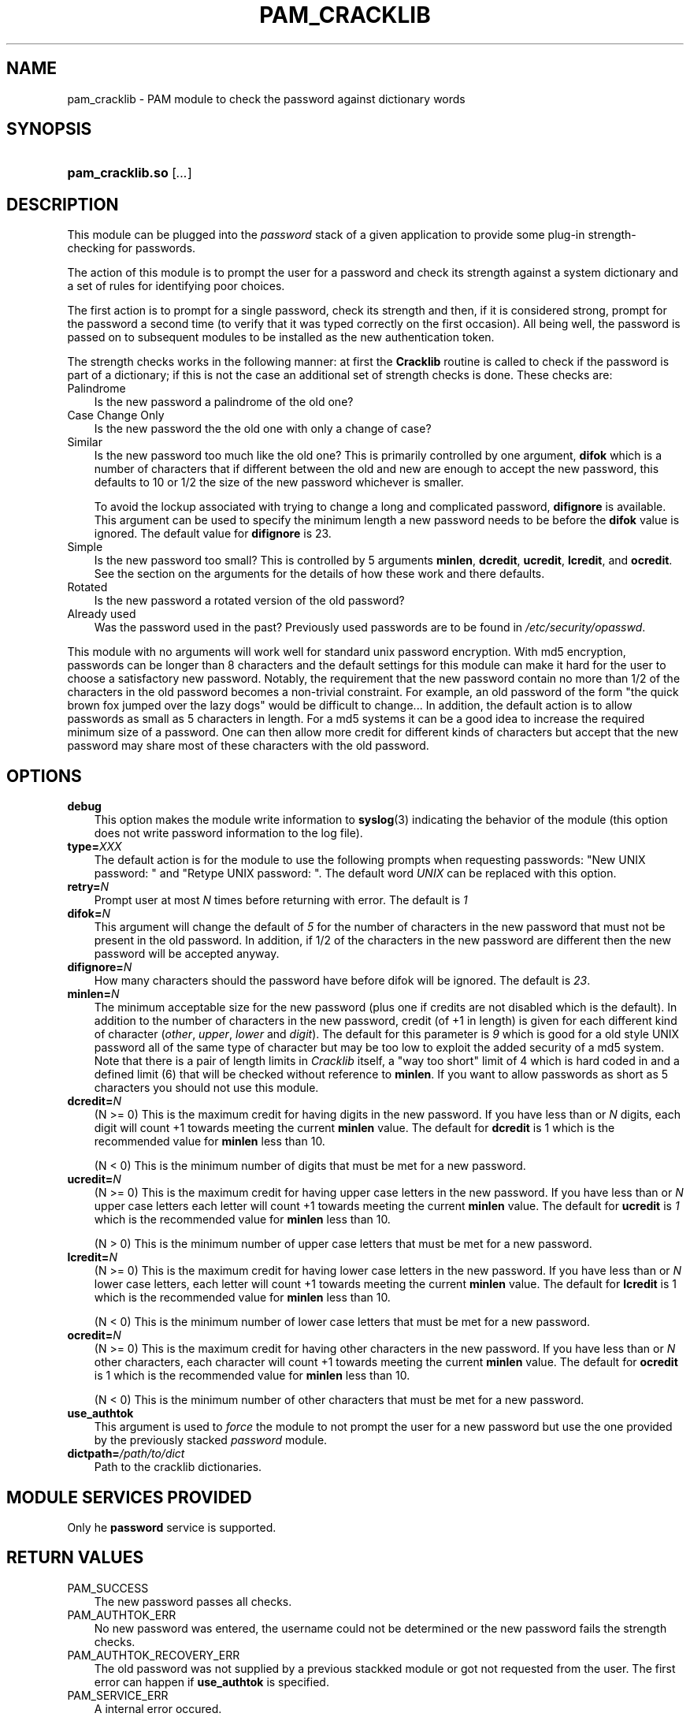 .\"     Title: pam_cracklib
.\"    Author: 
.\" Generator: DocBook XSL Stylesheets v1.70.1 <http://docbook.sf.net/>
.\"      Date: 06/02/2006
.\"    Manual: Linux\-PAM Manual
.\"    Source: Linux\-PAM Manual
.\"
.TH "PAM_CRACKLIB" "8" "06/02/2006" "Linux\-PAM Manual" "Linux\-PAM Manual"
.\" disable hyphenation
.nh
.\" disable justification (adjust text to left margin only)
.ad l
.SH "NAME"
pam_cracklib \- PAM module to check the password against dictionary words
.SH "SYNOPSIS"
.HP 16
\fBpam_cracklib.so\fR [\fI...\fR]
.SH "DESCRIPTION"
.PP
This module can be plugged into the
\fIpassword\fR
stack of a given application to provide some plug\-in strength\-checking for passwords.
.PP
The action of this module is to prompt the user for a password and check its strength against a system dictionary and a set of rules for identifying poor choices.
.PP
The first action is to prompt for a single password, check its strength and then, if it is considered strong, prompt for the password a second time (to verify that it was typed correctly on the first occasion). All being well, the password is passed on to subsequent modules to be installed as the new authentication token.
.PP
The strength checks works in the following manner: at first the
\fBCracklib\fR
routine is called to check if the password is part of a dictionary; if this is not the case an additional set of strength checks is done. These checks are:
.TP 3n
Palindrome
Is the new password a palindrome of the old one?
.TP 3n
Case Change Only
Is the new password the the old one with only a change of case?
.TP 3n
Similar
Is the new password too much like the old one? This is primarily controlled by one argument,
\fBdifok\fR
which is a number of characters that if different between the old and new are enough to accept the new password, this defaults to 10 or 1/2 the size of the new password whichever is smaller.
.sp
To avoid the lockup associated with trying to change a long and complicated password,
\fBdifignore\fR
is available. This argument can be used to specify the minimum length a new password needs to be before the
\fBdifok\fR
value is ignored. The default value for
\fBdifignore\fR
is 23.
.TP 3n
Simple
Is the new password too small? This is controlled by 5 arguments
\fBminlen\fR,
\fBdcredit\fR,
\fBucredit\fR,
\fBlcredit\fR, and
\fBocredit\fR. See the section on the arguments for the details of how these work and there defaults.
.TP 3n
Rotated
Is the new password a rotated version of the old password?
.TP 3n
Already used
Was the password used in the past? Previously used passwords are to be found in
\fI/etc/security/opasswd\fR.
.PP
This module with no arguments will work well for standard unix password encryption. With md5 encryption, passwords can be longer than 8 characters and the default settings for this module can make it hard for the user to choose a satisfactory new password. Notably, the requirement that the new password contain no more than 1/2 of the characters in the old password becomes a non\-trivial constraint. For example, an old password of the form "the quick brown fox jumped over the lazy dogs" would be difficult to change... In addition, the default action is to allow passwords as small as 5 characters in length. For a md5 systems it can be a good idea to increase the required minimum size of a password. One can then allow more credit for different kinds of characters but accept that the new password may share most of these characters with the old password.
.SH "OPTIONS"
.PP
.TP 3n
\fBdebug\fR
This option makes the module write information to
\fBsyslog\fR(3)
indicating the behavior of the module (this option does not write password information to the log file).
.TP 3n
\fBtype=\fR\fB\fIXXX\fR\fR
The default action is for the module to use the following prompts when requesting passwords: "New UNIX password: " and "Retype UNIX password: ". The default word
\fIUNIX\fR
can be replaced with this option.
.TP 3n
\fBretry=\fR\fB\fIN\fR\fR
Prompt user at most
\fIN\fR
times before returning with error. The default is
\fI1\fR
.TP 3n
\fBdifok=\fR\fB\fIN\fR\fR
This argument will change the default of
\fI5\fR
for the number of characters in the new password that must not be present in the old password. In addition, if 1/2 of the characters in the new password are different then the new password will be accepted anyway.
.TP 3n
\fBdifignore=\fR\fB\fIN\fR\fR
How many characters should the password have before difok will be ignored. The default is
\fI23\fR.
.TP 3n
\fBminlen=\fR\fB\fIN\fR\fR
The minimum acceptable size for the new password (plus one if credits are not disabled which is the default). In addition to the number of characters in the new password, credit (of +1 in length) is given for each different kind of character (\fIother\fR,
\fIupper\fR,
\fIlower\fR
and
\fIdigit\fR). The default for this parameter is
\fI9\fR
which is good for a old style UNIX password all of the same type of character but may be too low to exploit the added security of a md5 system. Note that there is a pair of length limits in
\fICracklib\fR
itself, a "way too short" limit of 4 which is hard coded in and a defined limit (6) that will be checked without reference to
\fBminlen\fR. If you want to allow passwords as short as 5 characters you should not use this module.
.TP 3n
\fBdcredit=\fR\fB\fIN\fR\fR
(N >= 0) This is the maximum credit for having digits in the new password. If you have less than or
\fIN\fR
digits, each digit will count +1 towards meeting the current
\fBminlen\fR
value. The default for
\fBdcredit\fR
is 1 which is the recommended value for
\fBminlen\fR
less than 10.
.sp
(N < 0) This is the minimum number of digits that must be met for a new password.
.TP 3n
\fBucredit=\fR\fB\fIN\fR\fR
(N >= 0) This is the maximum credit for having upper case letters in the new password. If you have less than or
\fIN\fR
upper case letters each letter will count +1 towards meeting the current
\fBminlen\fR
value. The default for
\fBucredit\fR
is
\fI1\fR
which is the recommended value for
\fBminlen\fR
less than 10.
.sp
(N > 0) This is the minimum number of upper case letters that must be met for a new password.
.TP 3n
\fBlcredit=\fR\fB\fIN\fR\fR
(N >= 0) This is the maximum credit for having lower case letters in the new password. If you have less than or
\fIN\fR
lower case letters, each letter will count +1 towards meeting the current
\fBminlen\fR
value. The default for
\fBlcredit\fR
is 1 which is the recommended value for
\fBminlen\fR
less than 10.
.sp
(N < 0) This is the minimum number of lower case letters that must be met for a new password.
.TP 3n
\fBocredit=\fR\fB\fIN\fR\fR
(N >= 0) This is the maximum credit for having other characters in the new password. If you have less than or
\fIN\fR
other characters, each character will count +1 towards meeting the current
\fBminlen\fR
value. The default for
\fBocredit\fR
is 1 which is the recommended value for
\fBminlen\fR
less than 10.
.sp
(N < 0) This is the minimum number of other characters that must be met for a new password.
.TP 3n
\fBuse_authtok\fR
This argument is used to
\fIforce\fR
the module to not prompt the user for a new password but use the one provided by the previously stacked
\fIpassword\fR
module.
.TP 3n
\fBdictpath=\fR\fB\fI/path/to/dict\fR\fR
Path to the cracklib dictionaries.
.SH "MODULE SERVICES PROVIDED"
.PP
Only he
\fBpassword\fR
service is supported.
.SH "RETURN VALUES"
.PP
.TP 3n
PAM_SUCCESS
The new password passes all checks.
.TP 3n
PAM_AUTHTOK_ERR
No new password was entered, the username could not be determined or the new password fails the strength checks.
.TP 3n
PAM_AUTHTOK_RECOVERY_ERR
The old password was not supplied by a previous stackked module or got not requested from the user. The first error can happen if
\fBuse_authtok\fR
is specified.
.TP 3n
PAM_SERVICE_ERR
A internal error occured.
.SH "EXAMPLES"
.PP
For an example of the use of this module, we show how it may be stacked with the password component of
\fBpam_unix\fR(8)
.sp
.RS 3n
.nf
#
# These lines stack two password type modules. In this example the
# user is given 3 opportunities to enter a strong password. The
# "use_authtok" argument ensures that the pam_unix module does not
# prompt for a password, but instead uses the one provided by
# pam_cracklib.
#
passwd  password required       pam_cracklib.so retry=3
passwd  password required       pam_unix.so use_authtok
      
.fi
.RE
.sp
.PP
Another example (in the
\fI/etc/pam.d/passwd\fR
format) is for the case that you want to use md5 password encryption:
.sp
.RS 3n
.nf
#%PAM\-1.0
#
# These lines allow a md5 systems to support passwords of at least 14
# bytes with extra credit of 2 for digits and 2 for others the new
# password must have at least three bytes that are not present in the
# old password
#
password  required pam_cracklib.so \\
               difok=3 minlen=15 dcredit= 2 ocredit=2
password  required pam_unix.so use_authtok nullok md5
      
.fi
.RE
.sp
.PP
And here is another example in case you don't want to use credits:
.sp
.RS 3n
.nf
#%PAM\-1.0
#
# These lines require the user to select a password with a minimum
# length of 8 and with at least 1 digit number, 1 upper case letter,
# and 1 other character
#
password  required pam_cracklib.so \\
               dcredit=\-1 ucredit=\-1 ocredit=\-1 lcredit=0 minlen=8
password  required pam_unix.so use_authtok nullok md5
      
.fi
.RE
.sp
.SH "SEE ALSO"
.PP

\fBpam.conf\fR(5),
\fBpam.d\fR(8),
\fBpam\fR(8)
.SH "AUTHOR"
.PP
pam_cracklib was written by Cristian Gafton <gafton@redhat.com>
